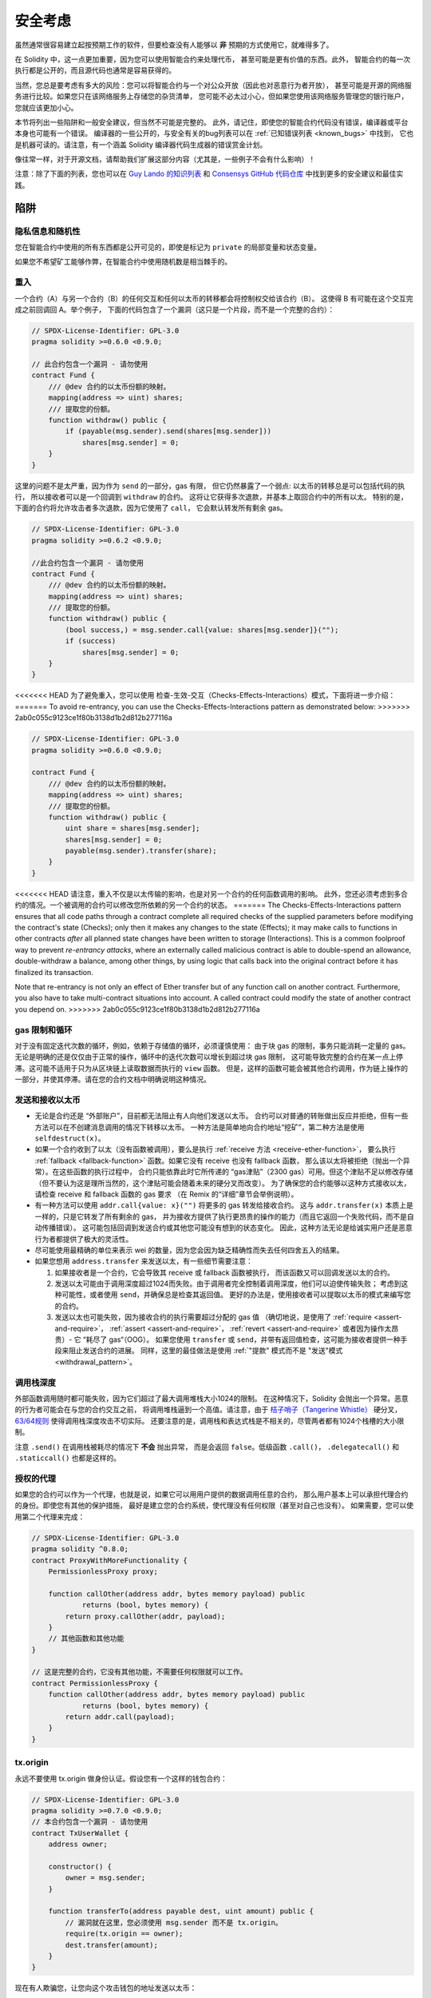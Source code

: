 .. _security_considerations:

#######################
安全考虑
#######################

虽然通常很容易建立起按预期工作的软件，但要检查没有人能够以 **非** 预期的方式使用它，就难得多了。

在 Solidity 中，这一点更加重要，因为您可以使用智能合约来处理代币，
甚至可能是更有价值的东西。此外，
智能合约的每一次执行都是公开的，而且源代码也通常是容易获得的。

当然，您总是要考虑有多大的风险：您可以将智能合约与一个对公众开放（因此也对恶意行为者开放），
甚至可能是开源的网络服务进行比较。如果您只在该网络服务上存储您的杂货清单，
您可能不必太过小心，但如果您使用该网络服务管理您的银行账户，您就应该更加小心。

本节将列出一些陷阱和一般安全建议，但当然不可能是完整的。
此外，请记住，即使您的智能合约代码没有错误，编译器或平台本身也可能有一个错误。
编译器的一些公开的，与安全有关的bug列表可以在 :ref:`已知错误列表 <known_bugs>` 中找到，
它也是机器可读的。请注意，有一个涵盖 Solidity 编译器代码生成器的错误赏金计划。

像往常一样，对于开源文档，请帮助我们扩展这部分内容（尤其是，一些例子不会有什么影响）！

注意：除了下面的列表，您也可以在
`Guy Lando 的知识列表 <https://github.com/guylando/KnowledgeLists/blob/master/EthereumSmartContracts.md>`_
和 `Consensys GitHub 代码仓库 <https://consensys.github.io/smart-contract-best-practices/>`_
中找到更多的安全建议和最佳实践。

********
陷阱
********

隐私信息和随机性
==================================

您在智能合约中使用的所有东西都是公开可见的，即使是标记为 ``private`` 的局部变量和状态变量。

如果您不希望矿工能够作弊，在智能合约中使用随机数是相当棘手的。

重入
===========

一个合约（A）与另一个合约（B）的任何交互和任何以太币的转移都会将控制权交给该合约（B）。
这使得 B 有可能在这个交互完成之前回调回 A。举个例子，
下面的代码包含了一个漏洞（这只是一个片段，而不是一个完整的合约）：

.. code-block:: solidity

    // SPDX-License-Identifier: GPL-3.0
    pragma solidity >=0.6.0 <0.9.0;

    // 此合约包含一个漏洞 - 请勿使用
    contract Fund {
        /// @dev 合约的以太币份额的映射。
        mapping(address => uint) shares;
        /// 提取您的份额。
        function withdraw() public {
            if (payable(msg.sender).send(shares[msg.sender]))
                shares[msg.sender] = 0;
        }
    }

这里的问题不是太严重，因为作为 ``send`` 的一部分，gas 有限，
但它仍然暴露了一个弱点: 以太币的转移总是可以包括代码的执行，
所以接收者可以是一个回调到 ``withdraw`` 的合约。
这将让它获得多次退款，并基本上取回合约中的所有以太。
特别的是，下面的合约将允许攻击者多次退款，因为它使用了 ``call``，
它会默认转发所有剩余 gas。

.. code-block:: solidity

    // SPDX-License-Identifier: GPL-3.0
    pragma solidity >=0.6.2 <0.9.0;

    //此合约包含一个漏洞 - 请勿使用
    contract Fund {
        /// @dev 合约的以太币份额的映射。
        mapping(address => uint) shares;
        /// 提取您的份额。
        function withdraw() public {
            (bool success,) = msg.sender.call{value: shares[msg.sender]}("");
            if (success)
                shares[msg.sender] = 0;
        }
    }

<<<<<<< HEAD
为了避免重入，您可以使用 检查-生效-交互（Checks-Effects-Interactions）模式，下面将进一步介绍：
=======
To avoid re-entrancy, you can use the Checks-Effects-Interactions pattern as
demonstrated below:
>>>>>>> 2ab0c055c9123ce1f80b3138d1b2d812b277116a

.. code-block:: solidity

    // SPDX-License-Identifier: GPL-3.0
    pragma solidity >=0.6.0 <0.9.0;

    contract Fund {
        /// @dev 合约的以太币份额的映射。
        mapping(address => uint) shares;
        /// 提取您的份额。
        function withdraw() public {
            uint share = shares[msg.sender];
            shares[msg.sender] = 0;
            payable(msg.sender).transfer(share);
        }
    }

<<<<<<< HEAD
请注意，重入不仅是以太传输的影响，也是对另一个合约的任何函数调用的影响。
此外，您还必须考虑到多合约的情况。一个被调用的合约可以修改您所依赖的另一个合约的状态。
=======
The Checks-Effects-Interactions pattern ensures that all code paths through a contract complete all required checks
of the supplied parameters before modifying the contract's state (Checks); only then it makes any changes to the state (Effects);
it may make calls to functions in other contracts *after* all planned state changes have been written to
storage (Interactions). This is a common foolproof way to prevent *re-entrancy attacks*, where an externally called
malicious contract is able to double-spend an allowance, double-withdraw a balance, among other things, by using logic that calls back into the
original contract before it has finalized its transaction.

Note that re-entrancy is not only an effect of Ether transfer but of any
function call on another contract. Furthermore, you also have to take
multi-contract situations into account. A called contract could modify the
state of another contract you depend on.
>>>>>>> 2ab0c055c9123ce1f80b3138d1b2d812b277116a

gas 限制和循环
===================

对于没有固定迭代次数的循环，例如，依赖于存储值的循环，必须谨慎使用：
由于块 gas 的限制，事务只能消耗一定量的 gas。
无论是明确的还是仅仅由于正常的操作，循环中的迭代次数可以增长到超过块 gas 限制，
这可能导致完整的合约在某一点上停滞。这可能不适用于只为从区块链上读取数据而执行的 ``view`` 函数。
但是，这样的函数可能会被其他合约调用，作为链上操作的一部分，并使其停滞。请在您的合约文档中明确说明这种情况。

发送和接收以太币
===========================

- 无论是合约还是 “外部账户”，目前都无法阻止有人向他们发送以太币。
  合约可以对普通的转账做出反应并拒绝，但有一些方法可以在不创建消息调用的情况下转移以太币。
  一种方法是简单地向合约地址“挖矿”，第二种方法是使用 ``selfdestruct(x)``。

- 如果一个合约收到了以太（没有函数被调用），要么是执行 :ref:`receive 方法 <receive-ether-function>`，
  要么执行 :ref:`fallback <fallback-function>` 函数。如果它没有 receive 也没有 fallback 函数，
  那么该以太将被拒绝（抛出一个异常）。在这些函数的执行过程中，
  合约只能依靠此时它所传递的 “gas津贴”（2300 gas）可用。但这个津贴不足以修改存储
  （但不要认为这是理所当然的，这个津贴可能会随着未来的硬分叉而改变）。
  为了确保您的合约能够以这种方式接收以太，请检查 receive 和 fallback 函数的 gas 要求
  （在 Remix 的“详细”章节会举例说明）。

- 有一种方法可以使用 ``addr.call{value: x}("")`` 将更多的 gas 转发给接收合约。
  这与 ``addr.transfer(x)`` 本质上是一样的，只是它转发了所有剩余的 gas，
  并为接收方提供了执行更昂贵的操作的能力（而且它返回一个失败代码，而不是自动传播错误）。
  这可能包括回调到发送合约或其他您可能没有想到的状态变化。
  因此，这种方法无论是给诚实用户还是恶意行为者都提供了极大的灵活性。

- 尽可能使用最精确的单位来表示 wei 的数量，因为您会因为缺乏精确性而失去任何四舍五入的结果。

- 如果您想用 ``address.transfer`` 来发送以太，有一些细节需要注意：

  1. 如果接收者是一个合约，它会导致其 receive 或 fallback 函数被执行，
     而该函数又可以回调发送以太的合约。
  2. 发送以太可能由于调用深度超过1024而失败。由于调用者完全控制着调用深度，他们可以迫使传输失败；
     考虑到这种可能性，或者使用 ``send``，并确保总是检查其返回值。
     更好的办法是，使用接收者可以提取以太币的模式来编写您的合约。
  3. 发送以太也可能失败，因为接收合约的执行需要超过分配的 gas 值
     （确切地说，是使用了 :ref:`require <assert-and-require>`， :ref:`assert <assert-and-require>`，
     :ref:`revert <assert-and-require>` 或者因为操作太昂贵）- 它 “耗尽了 gas“（OOG）。
     如果您使用 ``transfer`` 或 ``send``，并带有返回值检查，这可能为接收者提供一种手段来阻止发送合约的进展。
     同样，这里的最佳做法是使用 :ref:`"提款" 模式而不是 "发送"模式 <withdrawal_pattern>`。

调用栈深度
================

外部函数调用随时都可能失败，因为它们超过了最大调用堆栈大小1024的限制。
在这种情况下，Solidity 会抛出一个异常。恶意的行为者可能会在与您的合约交互之前，
将调用堆栈逼到一个高值。请注意，由于 `桔子哨子（Tangerine Whistle） <https://eips.ethereum.org/EIPS/eip-608>`_
硬分叉， `63/64规则 <https://eips.ethereum.org/EIPS/eip-150>`_ 使得调用栈深度攻击不切实际。
还要注意的是，调用栈和表达式栈是不相关的，尽管两者都有1024个栈槽的大小限制。

注意 ``.send()`` 在调用栈被耗尽的情况下 **不会** 抛出异常，
而是会返回 ``false``。低级函数 ``.call()``， ``.delegatecall()`` 和 ``.staticcall()``
也都是这样的。

授权的代理
==================

如果您的合约可以作为一个代理，也就是说，如果它可以用用户提供的数据调用任意的合约，
那么用户基本上可以承担代理合约的身份。即使您有其他的保护措施，
最好是建立您的合约系统，使代理没有任何权限（甚至对自己也没有）。
如果需要，您可以使用第二个代理来完成：

.. code-block:: solidity

    // SPDX-License-Identifier: GPL-3.0
    pragma solidity ^0.8.0;
    contract ProxyWithMoreFunctionality {
        PermissionlessProxy proxy;

        function callOther(address addr, bytes memory payload) public
                returns (bool, bytes memory) {
            return proxy.callOther(addr, payload);
        }
        // 其他函数和其他功能
    }

    // 这是完整的合约，它没有其他功能，不需要任何权限就可以工作。
    contract PermissionlessProxy {
        function callOther(address addr, bytes memory payload) public
                returns (bool, bytes memory) {
            return addr.call(payload);
        }
    }

tx.origin
=========

永远不要使用 tx.origin 做身份认证。假设您有一个这样的钱包合约：

.. code-block:: solidity

    // SPDX-License-Identifier: GPL-3.0
    pragma solidity >=0.7.0 <0.9.0;
    // 本合约包含一个漏洞 - 请勿使用
    contract TxUserWallet {
        address owner;

        constructor() {
            owner = msg.sender;
        }

        function transferTo(address payable dest, uint amount) public {
            // 漏洞就在这里，您必须使用 msg.sender 而不是 tx.origin。
            require(tx.origin == owner);
            dest.transfer(amount);
        }
    }

现在有人欺骗您，让您向这个攻击钱包的地址发送以太币：

.. code-block:: solidity

    // SPDX-License-Identifier: GPL-3.0
    pragma solidity >=0.7.0 <0.9.0;
    interface TxUserWallet {
        function transferTo(address payable dest, uint amount) external;
    }

    contract TxAttackWallet {
        address payable owner;

        constructor() {
            owner = payable(msg.sender);
        }

        receive() external payable {
            TxUserWallet(msg.sender).transferTo(owner, msg.sender.balance);
        }
    }

如果您的钱包检查了 ``msg.sender`` 的授权，它将得到攻击钱包的地址，而不是所有者地址。
但是通过检查 ``tx.origin``，它得到的是启动交易的原始地址，这仍然是所有者地址。
攻击钱包会立即耗尽您的所有资金。

.. _underflow-overflow:

二进制补码 / 下溢 / 上溢
=========================================

正如在许多编程语言中，Solidity 的整数类型实际上不是整数。
当数值较小时，它们类似于整数，但也不能表示任意大的数字。

下面的代码会导致溢出，因为加法的结果太大，不能存储在 ``uint8`` 类型中：

.. code-block:: solidity

  uint8 x = 255;
  uint8 y = 1;
  return x + y;

Solidity 有两种模式来处理这些溢出。检查和不检查或 “包装” 模式。

默认的检查模式将检测到溢出并导致一个失败的断言。
您可以使用 ``unchecked { ... }``，使溢出被无声地忽略。
上面的代码如果用 ``unchecked { ... }`` 包装，将返回 ``0``。

即使在检查模式下，也不要认为您受到了保护，不会出现溢出错误。
在这种模式下，溢出总是会被还原。如果无法避免溢出，这可能导致智能合约被卡在某个状态。

一般来说，请阅读关于二进制补码表示法的限制，它甚至对有符号的数字有一些更特殊的边缘情况。

尝试使用 ``require`` 将输入的大小限制在一个合理的范围内，
并使用:ref:`SMT 检查器 <smt_checker>` 来发现潜在的溢出。

.. _clearing-mappings:

清除映射
=================

Solidity ``mapping`` 类型（见 :ref:`mapping-types`）是一个仅有存储空间的键值数据结构，
它不跟踪被分配非零值的键。正因为如此，清理映射时不可能有关于写入键的额外信息。
如果 ``mapping`` 被用作动态存储数组的基本类型，删除或弹出数组将不会对 ``mapping`` 元素产生影响。
例如，如果一个 ``mapping`` 被用作一个 ``struct`` 的成员字段的类型，
而该结构是一个动态存储阵列的基本类型，同样的情况也会发生。
``mapping`` 在包含 ``mapping`` 的结构或数组的分配中也会被忽略。


.. code-block:: solidity

    // SPDX-License-Identifier: GPL-3.0
    pragma solidity >=0.6.0 <0.9.0;

    contract Map {
        mapping (uint => uint)[] array;

        function allocate(uint newMaps) public {
            for (uint i = 0; i < newMaps; i++)
                array.push();
        }

        function writeMap(uint map, uint key, uint value) public {
            array[map][key] = value;
        }

        function readMap(uint map, uint key) public view returns (uint) {
            return array[map][key];
        }

        function eraseMaps() public {
            delete array;
        }
    }

考虑一下上面的例子和下面的调用序列： ``allocate(10)``， ``writeMap(4, 128, 256)``。
此时，调用 ``readMap(4, 128)`` 返回256。如果我们调用 ``eraseMaps``，
状态变量 ``array`` 的长度被清零，但由于它的 ``mapping`` 元素不能被清零，
它们的信息在合约的存储中仍然存在。
删除 ``array`` 后，调用 ``allocate(5)`` 允许我们再次访问 ``array[4]``，
调用 ``readMap(4, 128)`` 则返回256，即使没有再次调用 ``writeMap``。

如果您的 ``mapping`` 信息必须被删除，可以考虑使用类似于
`可迭代的映射 <https://github.com/ethereum/dapp bin/blob/master/library/iterable_mapping.sol>`_ 的库，
它允许您在适当的 ``mapping`` 中遍历键并删除其值。

细枝末节
=============

- 没有占满32字节的类型可能包含 “脏高位”。
  这在当您访问 ``msg.data`` 的时候尤为重要 —— 它带来了延展性风险：
  您既可以用原始字节 ``0xff000001``，也可以用 ``0x00000001`` 作为参数来调用
  函数 ``f(uint8 x)``  以构造交易。
  您可以制作一些交易，调用一个函数 ``f(uint8 x)`` ，这两个参数都会被正常提供给合约，
  就 ``x``  而言，两者看起来都是数字 ``1``， 但 ``msg.data`` 将是不同的，
  所以如果您无论怎么使用 ``keccak256(msg.data)``，您都会得到不同的结果。


***************
推荐做法
***************

认真对待警告
=======================

如果编译器警告您一些事情，您应该改变它。
即使您不认为这个特定的警告有安全问题，但也可能在它下面埋藏着另一个问题。
我们发出的任何编译器警告都可以通过对代码的轻微修改来消除。

始终使用最新版本的编译器，以获知所有最近引入的警告。

编译器发出的 ``info`` 类型的信息并不危险，只是代表编译器认为可能对用户有用的额外建议和可选信息。

限制以太币的数量
============================

限制智能合约中可存储的以太币（或其他代币）的数量。
如果您的源代码，编译器或平台有错误，这些资金可能会丢失。
如果您想限制您的损失，就限制以太币的数量。

保持合约简练且模块化
=========================

保持您的合约短小而容易理解。把不相关的功能单独放在其他合约中或放在库中。
关于源代码质量的一般建议当然也适用：限制局部变量的数量和函数的长度，等等。
给您的函数添加注释，这样别人就可以看到您的意图是什么，
并判断代码是否按照正确的意图实现。

使用“检查-生效-交互”（Checks-Effects-Interactions）模式
=======================================================

大多数函数会首先进行一些检查（谁调用了这个函数，参数是否在范围内，
他们是否发送了足够的以太，这个人是否有代币，等等）。这些检查应该首先完成。

第二步，如果所有的检查都通过了，就应该对当前合约的状态变量进行影响。
与其他合约的交互应该是任何函数的最后一步。

早期的合约延迟了一些效果，等待外部函数调用在非错误状态下返回。
这往往是一个严重的错误，因为上面解释了重入问题。

请注意，对已知合约的调用也可能反过来导致对未知合约的调用，因此，最好总是应用这种模式。

包含故障-安全（Fail-Safe）模式
==============================

尽管将系统完全去中心化可以省去许多中间环节，但包含某种故障-安全模式仍然是好的做法，
尤其是对于新的代码来说：

您可以在您的智能合约中添加一个功能，执行一些自我检查，如 “是否有任何以太币泄漏？”，
“代币的总和是否等于合约的余额？” 或类似的事情。
请记住，您不能为此使用太多的 gas，所以可能需要通过链外计算的帮助。

如果自我检查失败，合约会自动切换到某种 “故障安全” 模式，
例如，禁用大部分功能，将控制权移交给一个固定的，可信赖的第三方，
或者只是将合约转换为一个简单的 “退回我的钱” 的合约。

请求同行评审
===================

检查一段代码的人越多，发现的问题就越多。
要求其他人审查您的代码也有助于作为交叉检查，
找出您的代码是否容易理解 - 这是好的智能合约的一个非常重要的标准。
